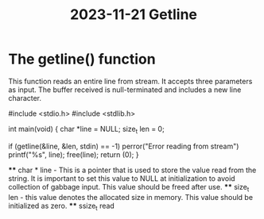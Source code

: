 :PROPERTIES:
:ID:       95fedc06-c1da-46ec-a88d-b4935427da4e
:END:
#+title: 2023-11-21 Getline

* The getline() function

This function reads an entire line from stream. It accepts three parameters as input. The buffer received is null-terminated and includes a new line character.

#+begin_src c
#include <stdio.h>
#include <stdlib.h>

int main(void) {
        char *line = NULL;
        size_t len = 0;

        if (getline(&line, &len, stdin) == -1)
                perror("Error reading from stream")
        printf("%s", line);
        free(line);
        return (0);
}
#+end

 **** char * line - This is a pointer that is used to store the value read from the string. It is important to set this value to NULL at initialization to avoid collection of gabbage input. This value should be freed after use.
 **** size_t len - this value denotes the allocated size in memory. This value should be initialized as zero.
 **** ssize_t read
